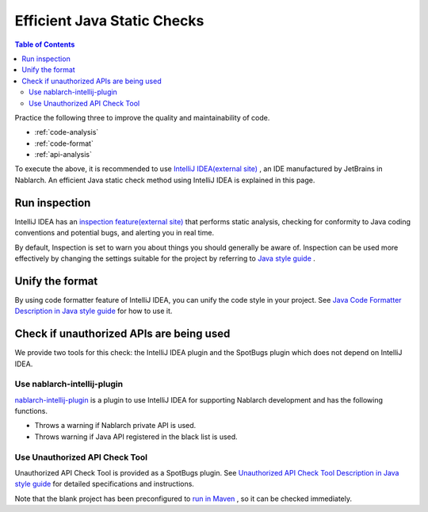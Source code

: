 Efficient Java Static Checks
=============================

.. contents:: Table of Contents
  :depth: 2
  :local:

Practice the following three to improve the quality and maintainability of code.

* :ref:`code-analysis`
* :ref:`code-format`
* :ref:`api-analysis`

To execute the above, it is recommended to use `IntelliJ IDEA(external site) <https://www.jetbrains.com/idea/>`_ , an IDE manufactured by JetBrains in Nablarch.
An efficient Java static check method using IntelliJ IDEA is explained in this page.

.. _code-analysis:

Run inspection
---------------------

IntelliJ IDEA has an `inspection feature(external site) <https://www.jetbrains.com/help/idea/code-inspection.html>`_ that performs static analysis, checking for conformity to Java coding conventions and potential bugs, and alerting you in real time.

By default, Inspection is set to warn you about things you should generally be aware of.
Inspection can be used more effectively by changing the settings suitable for the project by referring to `Java style guide <https://github.com/Fintan-contents/coding-standards/blob/main/java/README.md>`_ .

.. _code-format:

Unify the format
----------------------

By using code formatter feature of IntelliJ IDEA, you can unify the code style in your project.
See `Java Code Formatter Description in Java style guide <https://github.com/Fintan-contents/coding-standards/blob/main/java/code-formatter.md>`_  for how to use it.

.. _api-analysis:

Check if unauthorized APIs are being used
-------------------------------------------------

We provide two tools for this check: the IntelliJ IDEA plugin and the SpotBugs plugin which does not depend on IntelliJ IDEA.

~~~~~~~~~~~~~~~~~~~~~~~~~~~~~~~~~~~~~~~~
Use nablarch-intellij-plugin
~~~~~~~~~~~~~~~~~~~~~~~~~~~~~~~~~~~~~~~~
`nablarch-intellij-plugin <https://github.com/nablarch/nablarch-intellij-plugin/tree/master/en>`_  is a plugin to use IntelliJ IDEA for supporting Nablarch development and has the following functions.

* Throws a warning if Nablarch private API is used.
* Throws warning if Java API registered in the black list is used.

~~~~~~~~~~~~~~~~~~~~~~~~~~~~~~~~~~~~~~~~
Use Unauthorized API Check Tool
~~~~~~~~~~~~~~~~~~~~~~~~~~~~~~~~~~~~~~~~
Unauthorized API Check Tool is provided as a SpotBugs plugin. 
See `Unauthorized API Check Tool Description in Java style guide <https://github.com/Fintan-contents/coding-standards/blob/main/en/java/staticanalysis/unpublished-api/README.md>`_ for detailed specifications and instructions.

Note that the blank project has been preconfigured to `run in Maven <https://github.com/Fintan-contents/coding-standards/blob/main/en/java/staticanalysis/spotbugs/docs/Maven-settings.md>`_ , so it can be checked immediately.
